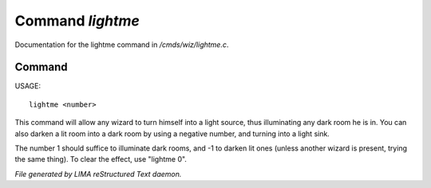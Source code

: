 ******************
Command *lightme*
******************

Documentation for the lightme command in */cmds/wiz/lightme.c*.

Command
=======

USAGE::

	 lightme <number>

This command will allow any wizard to turn himself into a light source,
thus illuminating any dark room he is in.
You can also darken a lit room into a dark room by using a negative number,
and turning into a light sink.

The number 1 should suffice to illuminate dark rooms, and -1 to darken
lit ones (unless another wizard is present, trying the same thing).
To clear the effect, use "lightme 0".



*File generated by LIMA reStructured Text daemon.*
